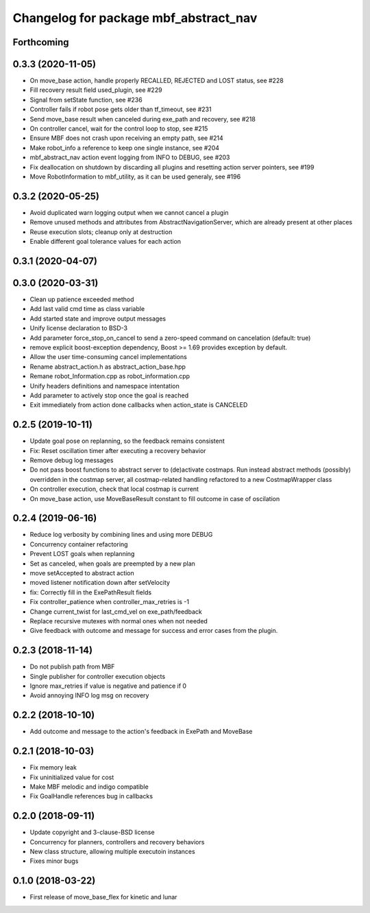 ^^^^^^^^^^^^^^^^^^^^^^^^^^^^^^^^^^^^^^
Changelog for package mbf_abstract_nav
^^^^^^^^^^^^^^^^^^^^^^^^^^^^^^^^^^^^^^

Forthcoming
-----------

0.3.3 (2020-11-05)
------------------
* On move_base action, handle properly RECALLED, REJECTED and LOST status, see #228
* Fill recovery result field used_plugin, see #229
* Signal from setState function, see #236
* Controller fails if robot pose gets older than tf_timeout, see #231
* Send move_base result when canceled during exe_path and recovery, see #218
* On controller cancel, wait for the control loop to stop, see #215
* Ensure MBF does not crash upon receiving an empty path, see #214
* Make robot_info a reference to keep one single instance, see #204
* mbf_abstract_nav action event logging from INFO to DEBUG, see #203
* Fix deallocation on shutdown by discarding all plugins and resetting action server pointers, see #199
* Move RobotInformation to mbf_utility, as it can be used generaly, see #196

0.3.2 (2020-05-25)
------------------
* Avoid duplicated warn logging output when we cannot cancel a plugin
* Remove unused methods and attributes from AbstractNavigationServer, which are already present at other places
* Reuse execution slots; cleanup only at destruction
* Enable different goal tolerance values for each action

0.3.1 (2020-04-07)
------------------

0.3.0 (2020-03-31)
------------------
* Clean up patience exceeded method
* Add last valid cmd time as class variable
* Add started state and improve output messages
* Unify license declaration to BSD-3
* Add parameter force_stop_on_cancel to send a zero-speed command on cancelation (default: true)
* remove explicit boost-exception dependency, Boost >= 1.69 provides exception by default.
* Allow the user time-consuming cancel implementations
* Rename abstract_action.h as abstract_action_base.hpp
* Remane robot_Information.cpp as robot_information.cpp
* Unify headers definitions and namespace intentation
* Add parameter to actively stop once the goal is reached
* Exit immediately from action done callbacks when action_state is CANCELED

0.2.5 (2019-10-11)
------------------
* Update goal pose on replanning, so the feedback remains consistent
* Fix: Reset oscillation timer after executing a recovery behavior
* Remove debug log messages
* Do not pass boost functions to abstract server to (de)activate costmaps.
  Run instead abstract methods (possibly) overridden in the costmap server,
  all costmap-related handling refactored to a new CostmapWrapper class
* On controller execution, check that local costmap is current
* On move_base action, use MoveBaseResult constant to fill outcome in case of oscilation

0.2.4 (2019-06-16)
------------------
* Reduce log verbosity by combining lines and using more DEBUG
* Concurrency container refactoring
* Prevent LOST goals when replanning
* Set as canceled, when goals are preempted by a new plan
* move setAccepted to abstract action
* moved listener notification down after setVelocity
* fix: Correctly fill in the ExePathResult fields
* Fix controller_patience when controller_max_retries is -1
* Change current_twist for last_cmd_vel on exe_path/feedback
* Replace recursive mutexes with normal ones when not needed
* Give feedback with outcome and message for success and error cases from the plugin.

0.2.3 (2018-11-14)
------------------
* Do not publish path from MBF
* Single publisher for controller execution objects
* Ignore max_retries if value is negative and patience if 0
* Avoid annoying INFO log msg on recovery

0.2.2 (2018-10-10)
------------------
* Add outcome and message to the action's feedback in ExePath and MoveBase

0.2.1 (2018-10-03)
------------------
* Fix memory leak
* Fix uninitialized value for cost
* Make MBF melodic and indigo compatible
* Fix GoalHandle references bug in callbacks

0.2.0 (2018-09-11)
------------------
* Update copyright and 3-clause-BSD license
* Concurrency for planners, controllers and recovery behaviors
* New class structure, allowing multiple executoin instances
* Fixes minor bugs

0.1.0 (2018-03-22)
------------------
* First release of move_base_flex for kinetic and lunar
